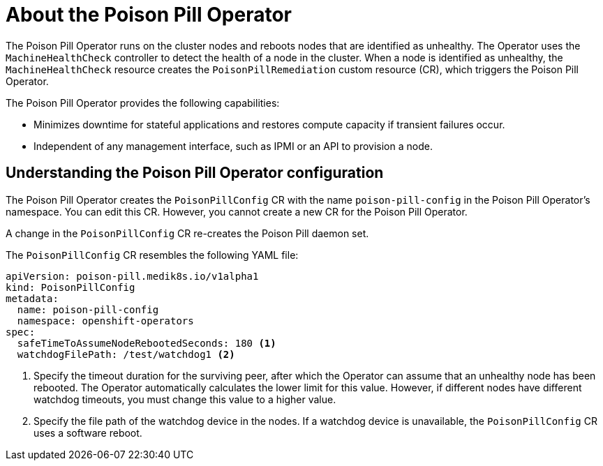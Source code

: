 // Module included in the following assemblies:
//
// * nodes/nodes/eco-poison-pill-operator.adoc

[id="about-poison-pill-operator_{context}"]
= About the Poison Pill Operator

The Poison Pill Operator runs on the cluster nodes and reboots nodes that are identified as unhealthy. The Operator uses the `MachineHealthCheck` controller to detect the health of a node in the cluster. When a node is identified as unhealthy, the `MachineHealthCheck` resource creates the `PoisonPillRemediation` custom resource (CR), which triggers the Poison Pill Operator. 

The Poison Pill Operator provides the following capabilities:

* Minimizes downtime for stateful applications and restores compute capacity if transient failures occur.
* Independent of any management interface, such as IPMI or an API to provision a node. 

[id="understanding-poison-pill-operator-config_{context}"]
== Understanding the Poison Pill Operator configuration

The Poison Pill Operator creates the `PoisonPillConfig` CR with the name `poison-pill-config` in the Poison Pill Operator's namespace. You can edit this CR. However, you cannot create a new CR for the Poison Pill Operator.

A change in the `PoisonPillConfig` CR re-creates the Poison Pill daemon set.

The `PoisonPillConfig` CR resembles the following YAML file:

[source,yaml]
----
apiVersion: poison-pill.medik8s.io/v1alpha1
kind: PoisonPillConfig
metadata:
  name: poison-pill-config
  namespace: openshift-operators
spec:
  safeTimeToAssumeNodeRebootedSeconds: 180 <1>
  watchdogFilePath: /test/watchdog1 <2>
----

<1> Specify the timeout duration for the surviving peer, after which the Operator can assume that an unhealthy node has been rebooted. The Operator automatically calculates the lower limit for this value. However, if different nodes have different watchdog timeouts, you must change this value to a higher value.
<2> Specify the file path of the watchdog device in the nodes. If a watchdog device is unavailable, the `PoisonPillConfig` CR uses a software reboot.